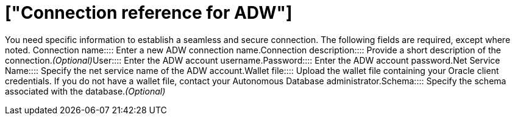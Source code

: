 = ["Connection reference for ADW"]
:last_updated: 1/20/2021
:permalink: /:collection/:path.html
:sidebar: mydoc_sidebar
:toc: true

You need specific information to establish a seamless and secure connection.
The following fields are required, except where noted.
+++<dlentry id="connection-name">+++Connection name::::  Enter a new ADW connection name.+++</dlentry>++++++<dlentry id="connection-description">+++Connection description::::  Provide a short description of the connection.+++<i>+++(Optional)+++</i>++++++</dlentry>++++++<dlentry id="user">+++User::::  Enter the ADW account username.+++</dlentry>++++++<dlentry id="password">+++Password::::  Enter the ADW account password.+++</dlentry>++++++<dlentry id="net-service-name">+++Net Service Name::::  Specify the net service name of the ADW account.+++</dlentry>++++++<dlentry id="wallet-file">+++Wallet file::::
Upload the wallet file containing your Oracle client credentials.
If you do not have a wallet file, contact your Autonomous Database administrator.+++</dlentry>++++++<dlentry id="schema">+++Schema::::  Specify the schema associated with the database.+++<i>+++(Optional)+++</i>++++++</dlentry>+++
